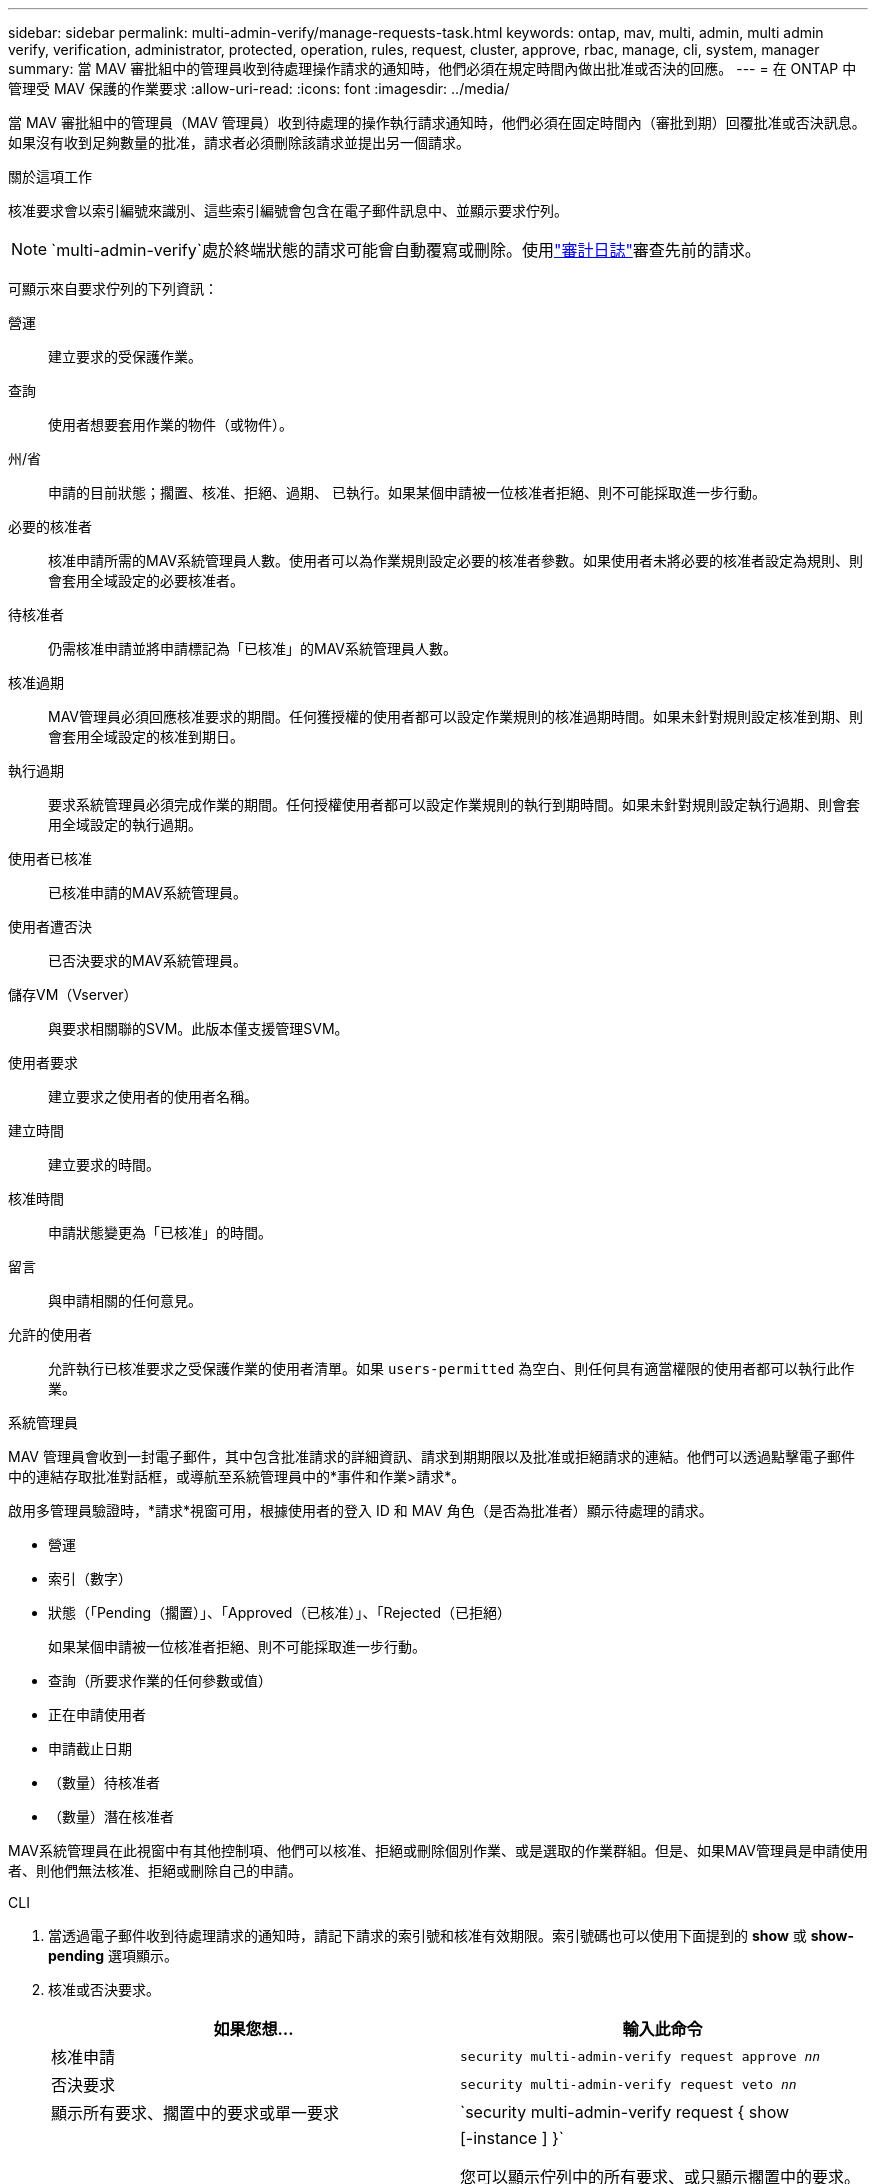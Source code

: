 ---
sidebar: sidebar 
permalink: multi-admin-verify/manage-requests-task.html 
keywords: ontap, mav, multi, admin, multi admin verify, verification, administrator, protected, operation, rules, request, cluster, approve, rbac, manage, cli, system, manager 
summary: 當 MAV 審批組中的管理員收到待處理操作請求的通知時，他們必須在規定時間內做出批准或否決的回應。 
---
= 在 ONTAP 中管理受 MAV 保護的作業要求
:allow-uri-read: 
:icons: font
:imagesdir: ../media/


[role="lead"]
當 MAV 審批組中的管理員（MAV 管理員）收到待處理的操作執行請求通知時，他們必須在固定時間內（審批到期）回覆批准或否決訊息。如果沒有收到足夠數量的批准，請求者必須刪除該請求並提出另一個請求。

.關於這項工作
核准要求會以索引編號來識別、這些索引編號會包含在電子郵件訊息中、並顯示要求佇列。


NOTE: `multi-admin-verify`處於終端狀態的請求可能會自動覆寫或刪除。使用link:../system-admin/audit-display-log-contents-task.html["審計日誌"]審查先前的請求。

可顯示來自要求佇列的下列資訊：

營運:: 建立要求的受保護作業。
查詢:: 使用者想要套用作業的物件（或物件）。
州/省:: 申請的目前狀態；擱置、核准、拒絕、過期、 已執行。如果某個申請被一位核准者拒絕、則不可能採取進一步行動。
必要的核准者:: 核准申請所需的MAV系統管理員人數。使用者可以為作業規則設定必要的核准者參數。如果使用者未將必要的核准者設定為規則、則會套用全域設定的必要核准者。
待核准者:: 仍需核准申請並將申請標記為「已核准」的MAV系統管理員人數。
核准過期:: MAV管理員必須回應核准要求的期間。任何獲授權的使用者都可以設定作業規則的核准過期時間。如果未針對規則設定核准到期、則會套用全域設定的核准到期日。
執行過期:: 要求系統管理員必須完成作業的期間。任何授權使用者都可以設定作業規則的執行到期時間。如果未針對規則設定執行過期、則會套用全域設定的執行過期。
使用者已核准:: 已核准申請的MAV系統管理員。
使用者遭否決:: 已否決要求的MAV系統管理員。
儲存VM（Vserver）:: 與要求相關聯的SVM。此版本僅支援管理SVM。
使用者要求:: 建立要求之使用者的使用者名稱。
建立時間:: 建立要求的時間。
核准時間:: 申請狀態變更為「已核准」的時間。
留言:: 與申請相關的任何意見。
允許的使用者:: 允許執行已核准要求之受保護作業的使用者清單。如果 `users-permitted` 為空白、則任何具有適當權限的使用者都可以執行此作業。


[role="tabbed-block"]
====
.系統管理員
--
MAV 管理員會收到一封電子郵件，其中包含批准請求的詳細資訊、請求到期期限以及批准或拒絕請求的連結。他們可以透過點擊電子郵件中的連結存取批准對話框，或導航至系統管理員中的*事件和作業>請求*。

啟用多管理員驗證時，*請求*視窗可用，根據使用者的登入 ID 和 MAV 角色（是否為批准者）顯示待處理的請求。

* 營運
* 索引（數字）
* 狀態（「Pending（擱置）」、「Approved（已核准）」、「Rejected（已拒絕）
+
如果某個申請被一位核准者拒絕、則不可能採取進一步行動。

* 查詢（所要求作業的任何參數或值）
* 正在申請使用者
* 申請截止日期
* （數量）待核准者
* （數量）潛在核准者


MAV系統管理員在此視窗中有其他控制項、他們可以核准、拒絕或刪除個別作業、或是選取的作業群組。但是、如果MAV管理員是申請使用者、則他們無法核准、拒絕或刪除自己的申請。

--
.CLI
--
. 當透過電子郵件收到待處理請求的通知時，請記下請求的索引號和核准有效期限。索引號碼也可以使用下面提到的 *show* 或 *show-pending* 選項顯示。
. 核准或否決要求。
+
[cols="50,50"]
|===
| 如果您想… | 輸入此命令 


 a| 
核准申請
 a| 
`security multi-admin-verify request approve _nn_`



 a| 
否決要求
 a| 
`security multi-admin-verify request veto _nn_`



 a| 
顯示所有要求、擱置中的要求或單一要求
 a| 
`security multi-admin-verify request { show | show-pending } [_nn_]
{ -fields _field1_[,_field2_...] |  [-instance ]  }`

您可以顯示佇列中的所有要求、或只顯示擱置中的要求。如果您輸入索引編號、則只會顯示該索引編號的資訊。您可以顯示特定欄位的相關資訊（使用 `-fields` 參數）或關於所有欄位（使用 `-instance` 參數）。



 a| 
刪除要求
 a| 
`security multi-admin-verify request delete _nn_`

|===


.範例：
下列順序會在MAV管理員收到索引編號為3的要求電子郵件後核准申請、該電子郵件已獲得一次核准。

[listing]
----
          cluster1::> security multi-admin-verify request show-pending
                                   Pending
Index Operation      Query State   Approvers Requestor
----- -------------- ----- ------- --------- ---------
    3 volume delete  -     pending 1         julia


cluster-1::> security multi-admin-verify request approve 3

cluster-1::> security multi-admin-verify request show 3

     Request Index: 3
         Operation: volume delete
             Query: -
             State: approved
Required Approvers: 2
 Pending Approvers: 0
   Approval Expiry: 2/25/2022 14:32:03
  Execution Expiry: 2/25/2022 14:35:36
         Approvals: mav-admin2
       User Vetoed: -
           Vserver: cluster-1
    User Requested: julia
      Time Created: 2/25/2022 13:32:03
     Time Approved: 2/25/2022 13:35:36
           Comment: -
   Users Permitted: -
----
.範例：
下列順序會在MAV管理員收到索引編號為3的要求電子郵件後、將要求覆寫、該電子郵件已獲得一次核准。

[listing]
----
      cluster1::> security multi-admin-verify request show-pending
                                   Pending
Index Operation      Query State   Approvers Requestor
----- -------------- ----- ------- --------- ---------
    3 volume delete  -     pending 1         pavan


cluster-1::> security multi-admin-verify request veto 3

cluster-1::> security multi-admin-verify request show 3

     Request Index: 3
         Operation: volume delete
             Query: -
             State: vetoed
Required Approvers: 2
 Pending Approvers: 0
   Approval Expiry: 2/25/2022 14:32:03
  Execution Expiry: 2/25/2022 14:35:36
         Approvals: mav-admin1
       User Vetoed: mav-admin2
           Vserver: cluster-1
    User Requested: pavan
      Time Created: 2/25/2022 13:32:03
     Time Approved: 2/25/2022 13:35:36
           Comment: -
   Users Permitted: -
----
--
====
.相關資訊
* link:https://docs.netapp.com/us-en/ontap-cli/search.html?q=security+multi-admin-verify["安全多管理員驗證"^]

